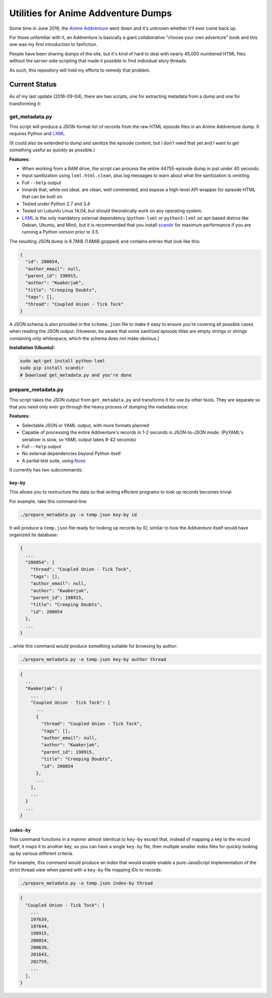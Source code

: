 ====================================
Utilities for Anime Addventure Dumps
====================================

Some time in June 2016, the `Anime Addventure`_ went down and it's unknown
whether it'll ever come back up.

For those unfamiliar with it, an Addventure is basically a giant collaborative
"choose your own adventure" book and this one was my first introduction to
fanfiction.

People have been sharing dumps of the site, but it's kind of hard to deal with
nearly 45,000 numbered HTML files without the server-side scripting that made
it possible to find individual story threads.

As such, this repository will hold my efforts to remedy that problem.

--------------
Current Status
--------------

As of my last update (2016-09-04), there are two scripts, one for extracting
metadata from a dump and one for transforming it:


get_metadata.py
---------------

This script will produce a JSON-format list of records from the raw HTML
episode files in an Anime Addventure dump. It requires Python and LXML_.

(It could also be extended to dump and sanitize the episode content, but I
don't need that yet and I want to get something useful as quickly as possible.)

**Features:**

* When working from a RAM drive, the script can process the entire
  44755-episode dump in just under 40 seconds.
* Input sanitization using ``lxml.html.clean``, plus log messages to warn about
  what the sanitization is omitting.
* Full ``--help`` output
* Innards that, while not ideal, are clean, well commented, and expose a
  high-level API wrapper for episode HTML that can be built on.
* Tested under Python 2.7 and 3.4
* Tested on Lubuntu Linux 14.04, but should theoretically work on any operating
  system.
* LXML_ is the only mandatory external dependency (``python-lxml`` or
  ``python3-lxml`` on apt-based distros like Debian, Ubuntu, and Mint), but it
  is recommended that you install scandir_ for maximum performance if you
  are running a Python version prior to 3.5.

The resulting JSON dump is 8.7MiB (1.6MiB gzipped) and contains entries that
look like this:

.. code:: json

      {
        "id": 200054,
        "author_email": null,
        "parent_id": 198915,
        "author": "Kwakerjak",
        "title": "Creeping Doubts",
        "tags": [],
        "thread": "Coupled Union - Tick Tock"
      }

A JSON schema is also provided in the ``schema.json`` file to make it easy to
ensure you're covering all possible cases when reading the JSON output.
(However, be aware that some sanitized episode titles are empty strings or
strings containing only whitespace, which the schema does not make obvious.)

**Installation (Ubuntu):**

.. code:: sh

  sudo apt-get install python-lxml
  sudo pip install scandir
  # Download get_metadata.py and you're done

prepare_metadata.py
-------------------

This script takes the JSON output from ``get_metadata.py`` and transforms it
for use by other tools. They are separate so that you need only ever go through
the heavy process of dumping the metadata once.

**Features:**

* Selectable JSON or YAML output, with more formats planned
* Capable of processing the entire Addventure's records in 1-2 seconds in
  JSON-to-JSON mode. (PyYAML's serializer is slow, so YAML output takes 8-42
  seconds)
* Full ``--help`` output
* No external dependencies beyond Python itself
* A partial test suite, using Nose_

It currently has two subcommands:

``key-by``
~~~~~~~~~~

This allows you to restructure the data so that writing efficient programs to
look up records becomes trivial.

For example, take this command-line:

.. code:: sh

  ./prepare_metadata.py -o temp.json key-by id

It will produce a ``temp.json`` file ready for looking up records by ID,
similar to how the Addventure itself would have organized its database:

.. code:: json

  {
    ...
    "200054": {
      "thread": "Coupled Union - Tick Tock",
      "tags": [],
      "author_email": null,
      "author": "Kwakerjak",
      "parent_id": 198915,
      "title": "Creeping Doubts",
      "id": 200054
    },
    ...
  }

...while this command would produce something suitable for browsing by author:

.. code:: sh

  ./prepare_metadata.py -o temp.json key-by author thread

.. code:: json

  {
    ...
    "Kwakerjak": {
      ...
      "Coupled Union - Tick Tock": [
        ...
        {
          "thread": "Coupled Union - Tick Tock",
          "tags": [],
          "author_email": null,
          "author": "Kwakerjak",
          "parent_id": 198915,
          "title": "Creeping Doubts",
          "id": 200054
        },
        ...
      ],
      ...
    }
    ...
  }

``index-by``
~~~~~~~~~~~~

This command functions in a manner almost identical to ``key-by`` except that,
instead of mapping a key to the record itself, it maps it to another key,
so you can have a single ``key-by`` file, then multiple smaller index files
for quickly looking up by various different criteria.

For example, this command would produce an index that would enable enable a
pure-JavaScript implementation of the strict thread view when paired with
a ``key-by`` file mapping IDs to records:

.. code:: sh

  ./prepare_metadata.py -o temp.json index-by thread

.. code:: json

  {
    "Coupled Union - Tick Tock": [
      ...
      197639,
      197644,
      198915,
      200054,
      200639,
      201643,
      202759,
      ...
    ],
  }


.. _Anime Addventure: http://addventure.bast-enterprises.de/
.. _LXML: http://lxml.de/installation.html
.. _Nose: https://nose.readthedocs.io/en/latest/
.. _scandir: https://pypi.python.org/pypi/scandir

